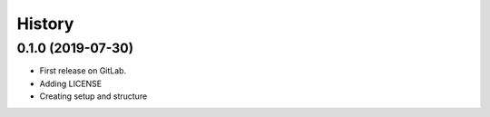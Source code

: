 =======
History
=======

0.1.0 (2019-07-30)
------------------

* First release on GitLab.
* Adding LICENSE
* Creating setup and structure
